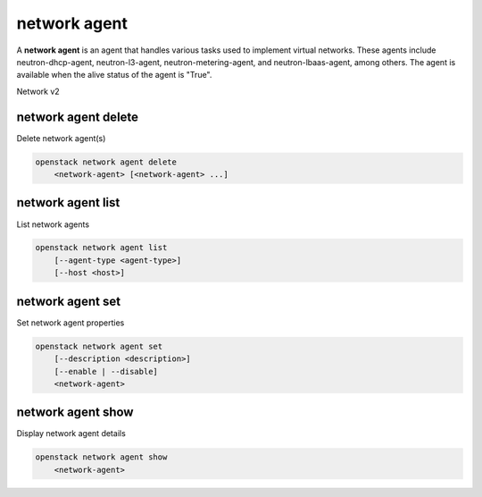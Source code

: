 =============
network agent
=============

A **network agent** is an agent that handles various tasks used to
implement virtual networks. These agents include neutron-dhcp-agent,
neutron-l3-agent, neutron-metering-agent, and neutron-lbaas-agent,
among others. The agent is available when the alive status of the
agent is "True".

Network v2

network agent delete
--------------------

Delete network agent(s)

.. program:: network agent delete
.. code:: bash

    openstack network agent delete
        <network-agent> [<network-agent> ...]

.. _network_agent_delete-network-agent:
.. describe:: <network-agent>

    Network agent(s) to delete (ID only)

network agent list
------------------

List network agents

.. program:: network agent list
.. code:: bash

    openstack network agent list
        [--agent-type <agent-type>]
        [--host <host>]

.. option:: --agent-type <agent-type>

    List only agents with the specified agent type.
    The supported agent types are: dhcp, open-vswitch,
    linux-bridge, ofa, l3, loadbalancer, metering,
    metadata, macvtap, nic.

.. option:: --host <host>

    List only agents running on the specified host

network agent set
-----------------

Set network agent properties

.. program:: network agent set
.. code:: bash

    openstack network agent set
        [--description <description>]
        [--enable | --disable]
        <network-agent>

.. option:: --description <description>

    Set network agent description

.. option:: --enable

    Enable network agent

.. option:: --disable

    Disable network agent

.. _network_agent_set-network-agent:
.. describe:: <network-agent>

    Network agent to modify (ID only)

network agent show
------------------

Display network agent details

.. program:: network agent show
.. code:: bash

    openstack network agent show
        <network-agent>

.. _network_agent_show-network-agent:
.. describe:: <network-agent>

    Network agent to display (ID only)
